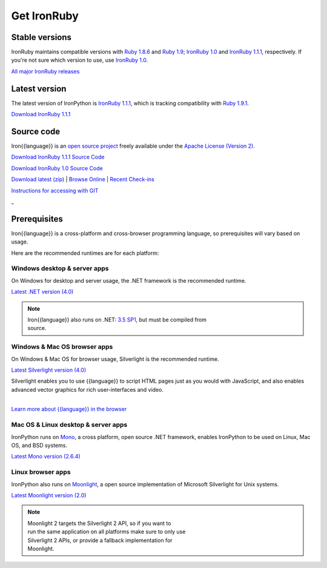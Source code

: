 ============
Get IronRuby
============


---------------
Stable versions
---------------
IronRuby maintains compatible versions with `Ruby 1.8.6`_ and `Ruby 1.9`_;
`IronRuby 1.0`_ and `IronRuby 1.1.1`_, respectively. If you're not sure
which version to use, use `IronRuby 1.0`_.


`All major IronRuby releases`_


--------------
Latest version
--------------
The latest version of IronPython is `IronRuby 1.1.1`_, which is
tracking compatibility with `Ruby 1.9.1`_.

.. container:: download col
   
   `Download IronRuby 1.1.1`_

-----------
Source code
-----------
Iron{{language}} is an `open source project`_ freely available under the `Apache License (Version 2)`_.

.. container:: download col
   
   `Download IronRuby 1.1.1 Source Code`_

   `Download IronRuby 1.0 Source Code`_

`Download latest (zip)`_ | `Browse Online`_ | `Recent Check-ins`_

`Instructions for accessing with GIT`_

.. container:: divider

   _

-------------
Prerequisites
-------------
Iron{{language}} is a cross-platform and cross-browser programming language,
so prerequisites will vary based on usage.

Here are the recommended runtimes are for each platform:


Windows desktop & server apps
~~~~~~~~~~~~~~~~~~~~~~~~~~~~~
.. container:: strip

   On Windows for desktop and server usage, the .NET framework is the
   recommended runtime.
 
   .. container:: download
 
     `Latest .NET version (4.0)`_

   .. note::
 
      | Iron{{language}} also runs on .NET: `3.5 SP1`_, but must be compiled from
      | source.

Windows & Mac OS browser apps
~~~~~~~~~~~~~~~~~~~~~~~~~~~~~
.. container:: strip
   
   On Windows & Mac OS for browser usage, Silverlight is the recommended
   runtime.

   .. container:: download

      `Latest Silverlight version (4.0)`_

   Silverlight enables you to use {{language}} to script HTML pages just as
   you would with JavaScript, and also enables advanced vector graphics
   for rich user-interfaces and video.
    
   |
   | `Learn more about {{language}} in the browser`_


Mac OS & Linux desktop & server apps
~~~~~~~~~~~~~~~~~~~~~~~~~~~~~~~~~~~~
.. container:: strip
      
   IronPython runs on
   Mono_, a cross platform, open source .NET framework,
   enables IronPython to be used on Linux, Mac OS, and BSD systems.

   .. container:: download

      `Latest Mono version (2.6.4)`_

Linux browser apps
~~~~~~~~~~~~~~~~~~
.. container:: strip

   IronPython also runs on Moonlight_, a open source 
   implementation of Microsoft Silverlight for Unix systems.

   .. container:: download

      `Latest Moonlight version (2.0)`_


   .. note::

      | Moonlight 2 targets the Silverlight 2 API, so if you want to
      | run the same application on all platforms make sure to only use
      | Silverlight 2 APIs, or provide a fallback implementation for
      | Moonlight.



.. _Ruby 1.8.6:       http://ruby-lang.org/en/downloads/
.. _Ruby 1.9:       http://ruby-lang.org/en/downloads/
.. _Ruby 1.9.1:       http://ruby-lang.org/en/downloads/
.. _IronRuby 1.0:     http://ironruby.codeplex.com/releases/view/25901
.. _IronRuby 1.1.1:     http://ironruby.codeplex.com/releases/view/49097
.. _Download IronRuby 1.1.1:     http://ironruby.codeplex.com/releases/view/49097#DownloadId=159561
.. _All major IronRuby releases: http://ironruby.codeplex.com/releases
.. _open source project: http://ironruby.codeplex.com
.. _Apache License (Version 2): http://ironruby.codeplex.com/license
.. _Download IronRuby 1.0 Source Code: https://github.com/IronLanguages/main/zipball/v1.0-rtm
.. _Download IronRuby 1.1.1 Source Code: https://github.com/IronLanguages/main/zipball/v1.1.1
.. _Download latest (zip): https://github.com/IronLanguages/main/zipball/master
.. _Browse Online: https://github.com/IronLanguages/main/tree/master/Languages/Ruby
.. _Recent Check-ins: https://github.com/IronLanguages/main/commits/master
.. _Instructions for accessing with GIT: https://github.com/IronLanguages/main/wiki/Getting-the-sources
.. _Latest .NET version (4.0): http://bit.ly/iron-dotnet40
.. _4.0: http://bit.ly/iron-dotnet40
.. _3.5 SP1: http://bit.ly/iron-dotnet35sp1
.. _3.5: http://bit.ly/iron-dotnet35
.. _3.0: http://bit.ly/iron-dotnet3
.. _2.0 SP1: http://bit.ly/iron-dotnet20sp1
.. _Latest Silverlight version (4.0): http://go.microsoft.com/fwlink/?linkid=150228
.. _Learn more about {{language}} in the browser: ../browser/
.. _Mono: http://www.mono-project.com
.. _Latest Mono version (2.6.4): http://www.go-mono.com/mono-downloads/download.html
.. _Moonlight: http://www.mono-project.com/Moonlight
.. _Latest Moonlight version (2.0): http://go-mono.com/moonlight-beta
